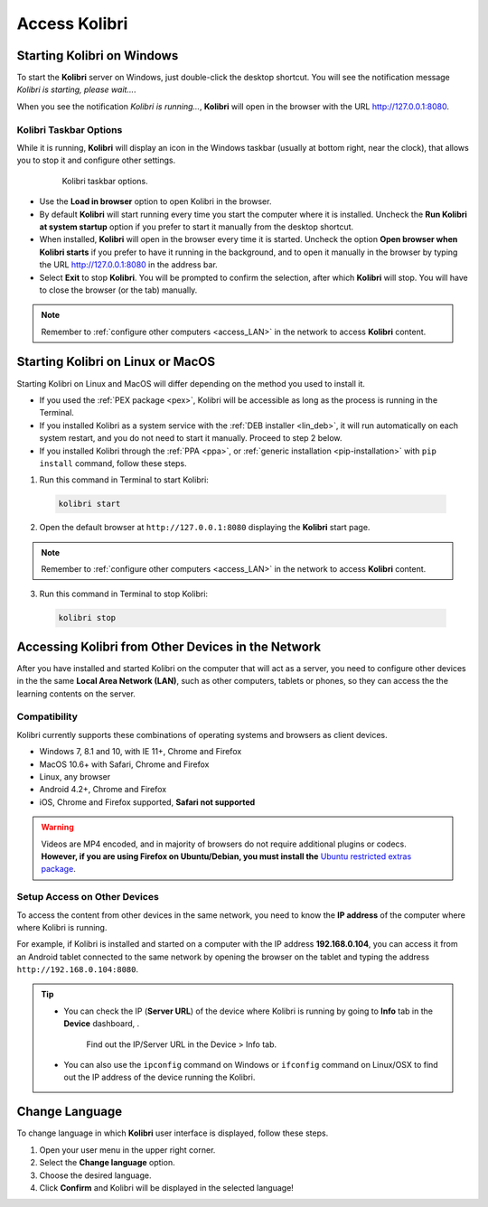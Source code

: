 .. _access:

Access Kolibri
##############


Starting Kolibri on Windows
===========================

To start the **Kolibri** server on Windows, just double-click the desktop shortcut. You will see the notification message *Kolibri is starting, please wait...*.

When you see the notification *Kolibri is running...*, **Kolibri** will open in the browser with the URL http://127.0.0.1:8080.


Kolibri Taskbar Options
***********************

While it is running, **Kolibri** will display an icon in the Windows taskbar (usually at bottom right, near the clock), that allows you to stop it and configure other settings.  

    .. figure:: img/taskbar-options.png
     :alt: Kolibri taskbar options.

     Kolibri taskbar options.


* Use the **Load in browser** option to open Kolibri in the browser.
* By default **Kolibri** will start running every time you start the computer where it is installed. Uncheck the **Run Kolibri at system startup** option if you prefer to start it manually from the desktop shortcut.
* When installed, **Kolibri** will open in the browser every time it is started. Uncheck the option **Open browser when Kolibri starts** if you prefer to have it running in the background, and to open it manually in the browser by typing the URL http://127.0.0.1:8080 in the address bar.
* Select **Exit** to stop **Kolibri**. You will be prompted to confirm the selection, after which **Kolibri** will stop. You will have to close the browser (or the tab) manually.

.. note::
  Remember to :ref:`configure other computers <access_LAN>` in the network to access **Kolibri** content.


Starting Kolibri on Linux or MacOS
==================================

Starting Kolibri on Linux and MacOS will differ depending on the method you used to install it.

* If you used the :ref:`PEX package <pex>`, Kolibri will be accessible as long as the process is running in the Terminal.  

* If you installed Kolibri as a system service with the :ref:`DEB installer <lin_deb>`, it will run automatically on each system restart, and you do not need to start it manually. Proceed to step 2 below.

* If you installed Kolibri through the :ref:`PPA <ppa>`, or :ref:`generic installation <pip-installation>` with ``pip install`` command, follow these steps.

1. Run this command in Terminal to start Kolibri:

  .. code-block:: bash

    kolibri start

2. Open the default browser at ``http://127.0.0.1:8080`` displaying the **Kolibri** start page.

.. note::
  Remember to :ref:`configure other computers <access_LAN>` in the network to access **Kolibri** content.

3. Run this command in Terminal to stop Kolibri:

  .. code-block:: bash

    kolibri stop


.. _access_LAN:

Accessing Kolibri from Other Devices in the Network
===================================================

After you have installed and started Kolibri on the computer that will act as a server, you need to configure other devices in the the same **Local Area Network (LAN)**, such as other computers, tablets or phones, so they can access the the learning contents on the server.

Compatibility
*************

Kolibri currently supports these combinations of operating systems and browsers as client devices. 

* Windows 7, 8.1 and 10, with IE 11+, Chrome and Firefox
* MacOS 10.6+ with Safari, Chrome and Firefox
* Linux, any browser
* Android 4.2+, Chrome and Firefox
* iOS, Chrome and Firefox supported, **Safari not supported**

.. warning:: Videos are MP4 encoded, and in majority of browsers do not require additional plugins or codecs. **However, if you are using Firefox on Ubuntu/Debian, you must install the** `Ubuntu restricted extras package <https://help.ubuntu.com/community/RestrictedFormats>`_.

Setup Access on Other Devices
*****************************

To access the content from other devices in the same network, you need to know the **IP address** of the computer where where Kolibri is running. 

For example, if Kolibri is installed and started on a computer with the IP address **192.168.0.104**, you can access it from an Android tablet connected to the same network by opening the browser on the tablet and typing the address ``http://192.168.0.104:8080``.


.. tip::
  * You can check the IP (**Server URL**) of the device where Kolibri is running by going to **Info** tab in the **Device** dashboard, .

    .. figure:: img/device-info.png
      :alt: Find out the IP/Server URL in the Device > Info tab.

      Find out the IP/Server URL in the Device > Info tab.
  
  * You can also use the ``ipconfig`` command on Windows or ``ifconfig`` command on Linux/OSX to find out the IP address of the device running the Kolibri.


.. Access Kolibri on Android
.. *************************

.. Go to **Apps** on your device and tap the **Kolibri** icon.

.. figure: img/android-apps.png
..  :alt: Tap the Kolibri icon among your device apps to start.

..  Tap the Kolibri icon among your device apps to start.


.. _change_language:

Change Language
===============

To change language in which **Kolibri** user interface is displayed, follow these steps.

#. Open your user menu in the upper right corner.
#. Select the **Change language** option.
#. Choose the desired language.
#. Click **Confirm** and Kolibri will be displayed in the selected language!
